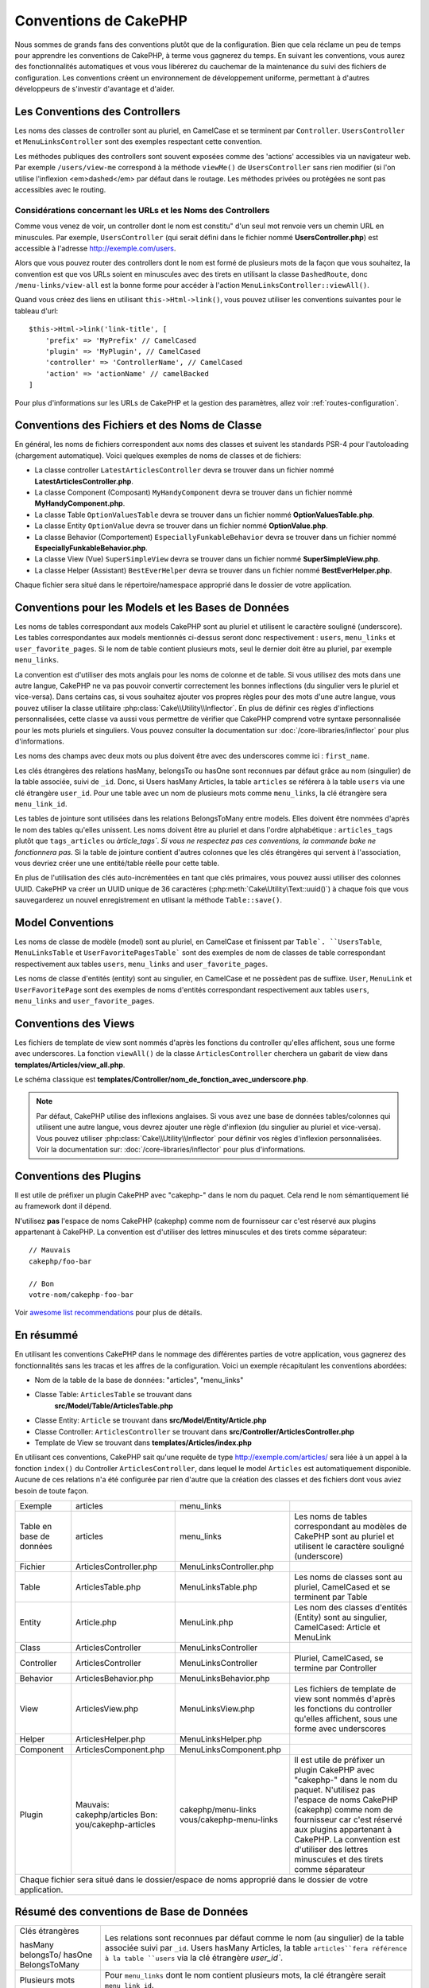 Conventions de CakePHP
######################

Nous sommes de grands fans des conventions plutôt que de la configuration. Bien
que cela réclame un peu de temps pour apprendre les conventions de CakePHP, à
terme vous gagnerez du temps. En suivant les conventions, vous aurez des
fonctionnalités automatiques et vous vous libérerez du cauchemar de la
maintenance du suivi des fichiers de configuration. Les conventions créent un
environnement de développement uniforme, permettant à d'autres développeurs de
s'investir d'avantage et d'aider.

Les Conventions des Controllers
===============================

Les noms des classes de controller sont au pluriel, en CamelCase et se terminent
par ``Controller``. ``UsersController`` et ``MenuLinksController`` sont
des exemples respectant cette convention.

Les méthodes publiques des controllers sont souvent exposées comme des 'actions'
accessibles via un navigateur web. Par exemple ``/users/view-me`` correspond à
la méthode ``viewMe()`` de ``UsersController`` sans rien modifier (si l'on utilise
l'inflexion <em>dashed</em> par défaut dans le routage. Les méthodes privées ou
protégées ne sont pas accessibles avec le routing.

Considérations concernant les URLs et les Noms des Controllers
~~~~~~~~~~~~~~~~~~~~~~~~~~~~~~~~~~~~~~~~~~~~~~~~~~~~~~~~~~~~~~

Comme vous venez de voir, un controller dont le nom est constitu" d'un seul mot
renvoie vers un chemin URL en minuscules. Par exemple, ``UsersController``
(qui serait défini dans le fichier nommé **UsersController.php**) est accessible
à l'adresse http://exemple.com/users.

Alors que vous pouvez router des controllers dont le nom est formé de plusieurs
mots de la façon que vous souhaitez, la convention est que vos URLs soient en
minuscules avec des tirets en utilisant la classe ``DashedRoute``, donc
``/menu-links/view-all`` est la bonne forme pour accéder à l'action
``MenuLinksController::viewAll()``.

Quand vous créez des liens en utilisant ``this->Html->link()``, vous pouvez
utiliser les conventions suivantes pour le tableau d'url::

    $this->Html->link('link-title', [
        'prefix' => 'MyPrefix' // CamelCased
        'plugin' => 'MyPlugin', // CamelCased
        'controller' => 'ControllerName', // CamelCased
        'action' => 'actionName' // camelBacked
    ]

Pour plus d'informations sur les URLs de CakePHP et la gestion des paramètres,
allez voir :ref:`routes-configuration`.

.. _file-and-classname-conventions:

Conventions des Fichiers et des Noms de Classe
==============================================

En général, les noms de fichiers correspondent aux noms des classes et suivent
les standards PSR-4 pour l'autoloading (chargement automatique). Voici
quelques exemples de noms de classes et de fichiers:

-  La classe controller ``LatestArticlesController`` devra se trouver dans un
   fichier nommé **LatestArticlesController.php**.
-  La classe Component (Composant) ``MyHandyComponent`` devra se trouver dans
   un fichier nommé **MyHandyComponent.php**.
-  La classe Table ``OptionValuesTable`` devra se trouver dans un fichier
   nommé **OptionValuesTable.php**.
-  La classe Entity ``OptionValue`` devra se trouver dans un fichier
   nommé **OptionValue.php**.
-  La classe Behavior (Comportement) ``EspeciallyFunkableBehavior`` devra
   se trouver dans un fichier nommé **EspeciallyFunkableBehavior.php**.
-  La classe View (Vue) ``SuperSimpleView`` devra se trouver dans un fichier
   nommé **SuperSimpleView.php**.
-  La classe Helper (Assistant) ``BestEverHelper`` devra se trouver
   dans un fichier nommé **BestEverHelper.php**.

Chaque fichier sera situé dans le répertoire/namespace approprié dans le dossier
de votre application.

.. _model-and-database-conventions:

Conventions pour les Models et les Bases de Données
===================================================

Les noms de tables correspondant aux models CakePHP sont au pluriel et utilisent
le caractère souligné (underscore). Les tables correspondantes aux models
mentionnés ci-dessus seront donc respectivement : ``users``,
``menu_links`` et ``user_favorite_pages``. Si le nom de table contient plusieurs
mots, seul le dernier doit être au pluriel, par exemple ``menu_links``.

La convention est d'utiliser des mots anglais pour les noms de colonne et de
table. Si vous utilisez des mots dans une autre langue, CakePHP ne va pas
pouvoir convertir correctement les bonnes inflections (du singulier vers le
pluriel et vice-versa).
Dans certains cas, si vous souhaitez ajouter vos propres règles pour des mots
d'une autre langue, vous pouvez utiliser la classe utilitaire
:php:class:`Cake\\Utility\\Inflector`. En plus de définir ces règles
d'inflections personnalisées, cette classe va aussi vous permettre de vérifier
que CakePHP comprend votre syntaxe personnalisée pour les mots pluriels et
singuliers. Vous pouvez consulter la documentation sur
:doc:`/core-libraries/inflector` pour plus d'informations.

Les noms des champs avec deux mots ou plus doivent être avec des underscores
comme ici : ``first_name``.

Les clés étrangères des relations hasMany, belongsTo ou hasOne sont reconnues
par défaut grâce au nom (singulier) de la table associée, suivi de ``_id``.
Donc, si Users hasMany Articles, la table ``articles`` se référera à la table
``users`` via une clé étrangère ``user_id``. Pour une table avec un nom de
plusieurs mots comme ``menu_links``, la clé étrangère sera
``menu_link_id``.

Les tables de jointure sont utilisées dans les relations BelongsToMany entre
models. Elles doivent être nommées d'après le nom des tables qu'elles unissent.
Les noms doivent être au pluriel et dans l'ordre alphabétique :
``articles_tags`` plutôt que ``tags_articles`` ou `àrticle_tags``.
*Si vous ne respectez pas ces conventions, la commande bake ne fonctionnera
pas.* Si la table de jointure contient d'autres colonnes que les clés
étrangères qui servent à l'association, vous devriez créer une une entité/table
réelle pour cette table.

En plus de l'utilisation des clés auto-incrémentées en tant que clés primaires,
vous pouvez aussi utiliser des colonnes UUID. CakePHP va créer un
UUID unique de 36 caractères (:php:meth:`Cake\Utility\Text::uuid()`) à chaque
fois que vous sauvegarderez un nouvel enregistrement en utlisant la méthode
``Table::save()``.

Model Conventions
=================

Les noms de classe de modèle (model) sont au pluriel, en CamelCase et finissent
par ``Table`. ``UsersTable``, ``MenuLinksTable`` et ``UserFavoritePagesTable```
sont des exemples de nom de classes de table correspondant respectivement aux
tables ``users``, ``menu_links`` and ``user_favorite_pages``.

Les noms de classe d'entités (entity) sont au singulier, en CamelCase et
ne possèdent pas de suffixe. ``User``, ``MenuLink`` et ``UserFavoritePage``
sont des exemples de noms d'entités correspondant respectivement aux tables
``users``, ``menu_links`` and ``user_favorite_pages``.

Conventions des Views
=====================

Les fichiers de template de view sont nommés d'après les fonctions du controller
qu'elles affichent, sous une forme avec underscores. La fonction ``viewAll()``
de la classe ``ArticlesController`` cherchera un gabarit de view dans
**templates/Articles/view_all.php**.

Le schéma classique est
**templates/Controller/nom_de_fonction_avec_underscore.php**.

.. note::

    Par défaut, CakePHP utilise des inflexions anglaises. Si vous avez une base
    de données tables/colonnes qui utilisent une autre langue, vous devrez
    ajouter une règle d'inflexion (du singulier au pluriel et vice-versa).
    Vous pouvez utiliser :php:class:`Cake\\Utility\\Inflector` pour définir
    vos règles d'inflexion personnalisées. Voir la documentation sur:
    :doc:`/core-libraries/inflector` pour plus d'informations.

Conventions des Plugins
=======================

Il est utile de préfixer un plugin CakePHP avec "cakephp-" dans le nom du paquet.
Cela rend le nom sémantiquement lié au framework dont il dépend.

N'utilisez **pas** l'espace de noms CakePHP (cakephp) comme nom de fournisseur
car c'est réservé aux plugins appartenant à CakePHP. La convention est d'utiliser
des lettres minuscules et des tirets comme séparateur::

    // Mauvais
    cakephp/foo-bar

    // Bon
    votre-nom/cakephp-foo-bar

Voir `awesome list recommendations
<https://github.com/FriendsOfCake/awesome-cakephp/blob/master/CONTRIBUTING.md#tips-for-creating-cakephp-plugins>`__
pour plus de détails.

En résummé
==========

En utilisant les conventions CakePHP dans le nommage des différentes parties
de votre application, vous gagnerez des fonctionnalités sans les tracas et les
affres de la configuration. Voici un exemple récapitulant les conventions
abordées:

-  Nom de la table de la base de données: "articles", "menu_links"
-  Classe Table: ``ArticlesTable`` se trouvant dans
    **src/Model/Table/ArticlesTable.php**
-  Classe Entity: ``Article`` se trouvant dans **src/Model/Entity/Article.php**
-  Classe Controller: ``ArticlesController`` se trouvant dans
   **src/Controller/ArticlesController.php**
-  Template de View se trouvant dans **templates/Articles/index.php**

En utilisant ces conventions, CakePHP sait qu'une requête de type
http://exemple.com/articles/ sera liée à un appel à la fonction ``index()`` du
Controller ``ArticlesController``, dans lequel le model ``Articles`` est
automatiquement disponible. Aucune de ces relations n'a été
configurée par rien d'autre que la création des classes et des fichiers dont
vous aviez besoin de toute façon.

+------------+-----------------------------+-------------------------+------------------------------------------------------+
| Exemple    | articles                    | menu_links              |                                                      |
+------------+-----------------------------+-------------------------+------------------------------------------------------+
| Table en   | articles                    | menu_links              | Les noms de tables correspondant au modèles de       |
| base de    |                             |                         | CakePHP sont au pluriel et utilisent                 |
| données    |                             |                         | le caractère souligné (underscore)                   |
+------------+-----------------------------+-------------------------+------------------------------------------------------+
| Fichier    | ArticlesController.php      | MenuLinksController.php |                                                      |
+------------+-----------------------------+-------------------------+------------------------------------------------------+
| Table      | ArticlesTable.php           | MenuLinksTable.php      | Les noms de classes sont au pluriel,                 |
|            |                             |                         | CamelCased et se terminent par Table                 |
+------------+-----------------------------+-------------------------+------------------------------------------------------+
| Entity     | Article.php                 | MenuLink.php            | Les nom des classes d'entités (Entity) sont au       |
|            |                             |                         | singulier, CamelCased: Article et MenuLink           |
+------------+-----------------------------+-------------------------+------------------------------------------------------+
| Class      | ArticlesController          | MenuLinksController     |                                                      |
+------------+-----------------------------+-------------------------+------------------------------------------------------+
| Controller | ArticlesController          | MenuLinksController     | Pluriel, CamelCased, se termine par Controller       |
+------------+-----------------------------+-------------------------+------------------------------------------------------+
| Behavior   | ArticlesBehavior.php        | MenuLinksBehavior.php   |                                                      |
+------------+-----------------------------+-------------------------+------------------------------------------------------+
| View       | ArticlesView.php            | MenuLinksView.php       | Les fichiers de template de view sont nommés d'après |
|            |                             |                         | les fonctions du controller qu'elles affichent,      |
|            |                             |                         | sous une forme avec underscores                      |
+------------+-----------------------------+-------------------------+------------------------------------------------------+
| Helper     | ArticlesHelper.php          | MenuLinksHelper.php     |                                                      |
+------------+-----------------------------+-------------------------+------------------------------------------------------+
| Component  | ArticlesComponent.php       | MenuLinksComponent.php  |                                                      |
+------------+-----------------------------+-------------------------+------------------------------------------------------+
| Plugin     | Mauvais: cakephp/articles   | cakephp/menu-links      | Il est utile de préfixer un plugin CakePHP avec      |
|            | Bon: you/cakephp-articles   | vous/cakephp-menu-links | "cakephp-" dans le nom du paquet. N'utilisez pas     |
|            |                             |                         | l'espace de noms CakePHP (cakephp) comme nom de      |
|            |                             |                         | fournisseur car c'est réservé aux plugins appartenant|
|            |                             |                         | à CakePHP. La convention est d'utiliser des lettres  |
|            |                             |                         | minuscules et des tirets comme séparateur            |
|            |                             |                         |                                                      |
+------------+-----------------------------+-------------------------+------------------------------------------------------+
| Chaque fichier sera situé dans le dossier/espace de noms approprié dans le dossier de votre application.                  |
+------------+-----------------------------+-------------------------+------------------------------------------------------+


Résumé des conventions de Base de Données
==========================================

+-----------------+--------------------------------------------------------------+
| Clés étrangères | Les relations sont reconnues par défaut comme le nom (au     |
|                 | singulier) de la table associée suivi par ``_id``.           |
| hasMany         | Users hasMany Articles, la table ``articles``fera référence  |
| belongsTo/      | à la table ``users`` via la clé étrangère `user_id``.        |
| hasOne          |                                                              |
| BelongsToMany   |                                                              |
|                 |                                                              |
+-----------------+--------------------------------------------------------------+
| Plusieurs mots  | Pour ``menu_links`` dont le nom contient plusieurs mots,     |
|                 | la clé étrangère serait ``menu_link_id``.                    |
+-----------------+--------------------------------------------------------------+
| Auto Increment  | En plus d'utiliser un entier auto-incrémenté comme clés      |
|                 | primaires, vous pouvez également utiliser des colonnes UUID. |
|                 | CakePHP créera automatiquement les valeurs UUID en           |
|                 | utilisant (:php:meth:`Cake\\Utility\\Text::uuid()`)          |
|                 | à chaque fois que vous sauvegarderez un nouvel               |
|                 | enregistrement en utlisant la méthode ``Table::save()``.     |
+-----------------+--------------------------------------------------------------+
| Tables jointes  | Doivent être nommées d'après les tables du modèle qu'elles   |
|                 | joindront sinon la commande bake ne fonctionnera pas, dans   |
|                 | l'ordre alphabétique (``articles_tags`` plutôt que           |
|                 | ``tags_articles``).                                          |
|                 | En cas de besoin de colonne supplémentaire dans la table de  |
|                 | intermédiaire, vous devez créer une une entité/table         |
|                 | séparée pour cette table.                                    |
+-----------------+--------------------------------------------------------------+

Maintenant que vous avez été initié aux fondamentaux de CakePHP, vous devriez
essayer de dérouler
:doc:`le tutoriel du Blog CakePHP </tutorials-and-examples/cms/installation>`
pour voir comment les choses s'articulent.

.. meta::
    :title lang=fr: Conventions de CakePHP
    :keywords lang=fr: expérience de développement web,maintenance cauchemard,méthode index,systèmes légaux,noms de méthode,classe php,système uniforme,fichiers de config,tenets,articles,conventions,controller conventionel,bonnes pratiques,maps,visibilité,nouveaux articles,fonctionnalité,logique,cakephp,développeurs
